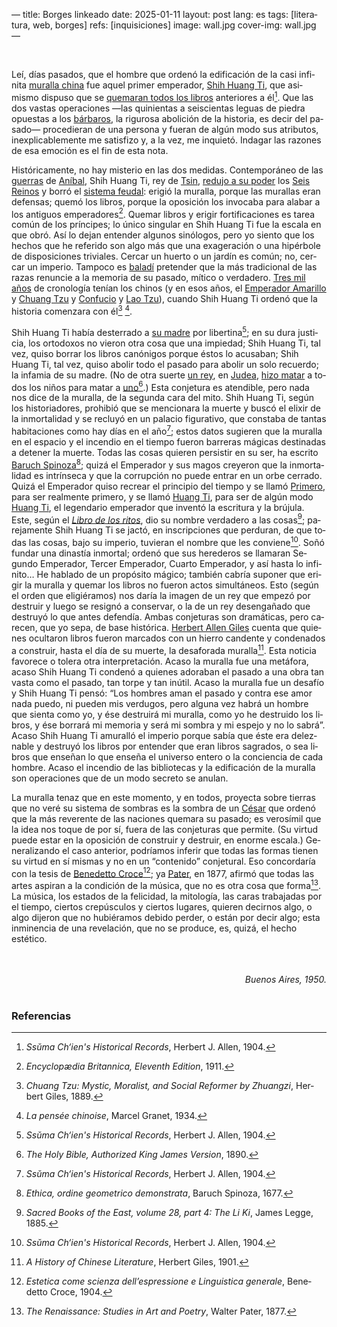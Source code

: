---
title: Borges linkeado
date: 2025-01-11
layout: post
lang: es
tags: [literatura, web, borges]
refs: [inquisiciones]
image: wall.jpg
cover-img: wall.jpg
---
#+OPTIONS: toc:nil num:nil
#+LANGUAGE: es


#+begin_center
** La muralla y los libros
#+end_center


#+begin_export html
<br/>
#+end_export

Leí, días pasados, que el hombre que ordenó la edificación de la casi infinita [[https://es.wikipedia.org/wiki/Gran_Muralla_China][muralla china]] fue aquel primer emperador, [[https://es.wikipedia.org/wiki/Qin_Shi_Huang][Shih Huang Ti]], que asimismo dispuso que se [[https://es.wikipedia.org/wiki/Quema_de_libros_y_sepultura_de_intelectuales][quemaran todos los libros]] anteriores a él[fn:2]. Que las dos vastas operaciones ---las quinientas a seiscientas leguas de piedra opuestas a los [[https://es.wikipedia.org/wiki/Xiongnu][bárbaros]], la rigurosa abolición de la historia, es decir del pasado--- procedieran de una persona y fueran de algún modo sus atributos, inexplicablemente me satisfizo y, a la vez, me inquietó. Indagar las razones de esa emoción es el fin de esta nota.

Históricamente, no hay misterio en las dos medidas. Contemporáneo de las [[https://es.wikipedia.org/wiki/Guerras_p%C3%BAnicas][guerras]] de [[https://es.wikipedia.org/wiki/An%C3%ADbal][Aníbal]], Shih Huang
Ti, rey de [[https://es.wikipedia.org/wiki/Estado_Qin][Tsin]], [[https://es.wikipedia.org/wiki/Guerras_de_unificaci%C3%B3n_chinas][redujo a su poder]] los [[https://es.wikipedia.org/wiki/Reinos_combatientes][Seis Reinos]] y borró el [[https://es.wikipedia.org/wiki/Fengjian][sistema feudal]]: erigió la muralla, porque las murallas eran defensas; quemó los libros, porque la oposición los invocaba para alabar a los antiguos emperadores[fn:3].
Quemar libros y erigir fortificaciones es tarea común de los príncipes; lo único singular en Shih Huang Ti fue la escala en que obró. Así lo dejan entender algunos sinólogos, pero yo siento que los hechos que he referido son algo más que una exageración o una hipérbole de disposiciones triviales. Cercar un huerto o un jardín es común; no, cercar un imperio. Tampoco es [[https://es.wiktionary.org/wiki/balad%C3%AD][baladí]] pretender que la más tradicional de las razas renuncie a la memoria de su pasado, mítico o verdadero. [[https://es.wikipedia.org/wiki/Historia_de_China][Tres mil años]] de cronología tenían los chinos (y en esos años, el [[https://es.wikipedia.org/wiki/Emperador_amarillo][Emperador Amarillo]] y [[https://es.wikipedia.org/wiki/Zhuangzi][Chuang Tzu]] y [[https://es.wikipedia.org/wiki/Confucio][Confucio]] y [[https://es.wikipedia.org/wiki/Lao-Tse][Lao Tzu]]), cuando Shih Huang Ti ordenó que la historia comenzara con él[fn:4] [fn:5].

Shih Huang Ti había desterrado a [[https://en.wikipedia.org/wiki/Queen_Dowager_Zhao][su madre]] por libertina[fn:2]; en su dura justicia, los
ortodoxos no vieron otra cosa que una impiedad; Shih Huang Ti, tal vez, quiso
borrar los libros canónigos porque éstos lo acusaban; Shih Huang Ti, tal vez, quiso
abolir todo el pasado para abolir un solo recuerdo; la infamia de su madre. (No de
otra suerte [[https://es.wikipedia.org/wiki/Herodes_I_el_Grande][un rey]], en [[https://es.wikipedia.org/wiki/Judea][Judea]], [[https://es.wikipedia.org/wiki/Matanza_de_los_Inocentes][hizo matar]] a todos los niños para matar a [[https://es.wikipedia.org/wiki/Jes%C3%BAs_de_Nazaret][uno]][fn:6].)
Esta conjetura es atendible, pero nada nos dice de la muralla, de la segunda cara
del mito. Shih Huang Ti, según los historiadores, prohibió que se mencionara la
muerte y buscó el elixir de la inmortalidad y se recluyó en un palacio figurativo, que
constaba de tantas habitaciones como hay días en el año[fn:2]; estos datos sugieren que
la muralla en el espacio y el incendio en el tiempo fueron barreras mágicas
destinadas a detener la muerte. Todas las cosas quieren persistir en su ser, ha escrito [[https://es.wikipedia.org/wiki/Baruch_Spinoza][Baruch Spinoza]][fn:7]; quizá el
Emperador y sus magos creyeron que la inmortalidad es intrínseca y que la corrupción no puede entrar en un orbe cerrado. Quizá el Emperador quiso recrear el principio del tiempo y se llamó [[https://en.wiktionary.org/wiki/%E5%A7%8B#Definitions][Primero]], para
ser realmente primero, y se llamó [[https://es.wikipedia.org/wiki/Emperador_de_China][Huang Ti]], para ser de algún modo [[https://es.wikipedia.org/wiki/Emperador_amarillo][Huang Ti]], el
legendario emperador que inventó la escritura y la brújula. Este, según el [[https://es.wikipedia.org/wiki/Libro_de_los_Ritos][/Libro de los ritos/]], dio su nombre verdadero a las cosas[fn:1]; parejamente Shih Huang Ti se jactó, en inscripciones que perduran, de que todas las cosas, bajo su imperio, tuvieran el nombre que les conviene[fn:2]. Soñó fundar una dinastía inmortal; ordenó que sus herederos se llamaran Segundo Emperador, Tercer Emperador, Cuarto Emperador, y así hasta lo infinito... He hablado de un propósito mágico; también cabría suponer que erigir la muralla y quemar los libros no fueron actos simultáneos. Esto (según el orden que eligiéramos) nos daría la imagen de un rey que empezó por destruir y luego se resignó a conservar, o la de un rey desengañado que destruyó lo que antes defendía. Ambas conjeturas son dramáticas, pero carecen, que yo sepa, de base histórica. [[https://es.wikipedia.org/wiki/Herbert_Giles][Herbert Allen Giles]] cuenta que quienes ocultaron libros fueron marcados con un hierro candente y condenados a construir, hasta el día de su muerte, la desaforada muralla[fn:8]. Esta noticia favorece o tolera otra interpretación. Acaso la muralla fue una metáfora, acaso Shih Huang Ti condenó a quienes adoraban el pasado a una obra tan vasta como el pasado, tan torpe y tan inútil. Acaso la muralla fue un desafío y Shih Huang Ti pensó: “Los hombres aman el pasado y contra ese amor nada puedo, ni pueden mis verdugos, pero alguna vez habrá un hombre que sienta como yo, y ése destruirá mi muralla, como yo he destruido los libros, y ése borrará mi memoria y será mi sombra y mi espejo y no lo sabrá”. Acaso Shih Huang Ti amuralló el imperio porque sabía que éste era deleznable y
destruyó los libros por entender que eran libros sagrados, o sea libros que enseñan lo que enseña el universo entero o la conciencia de cada hombre. Acaso el incendio de las bibliotecas y la edificación de la muralla son operaciones
que de un modo secreto se anulan.

La muralla tenaz que en este momento, y en todos, proyecta sobre tierras que no veré su sistema de sombras es la sombra de un [[https://es.wikipedia.org/wiki/C%C3%A9sar_(t%C3%ADtulo)][César]] que ordenó que la más reverente de las naciones quemara su pasado; es verosímil que la idea nos toque de por sí, fuera de las conjeturas que permite. (Su virtud puede estar en la oposición de construir y destruir, en enorme escala.) Generalizando el caso anterior, podríamos inferir que todas las formas tienen su virtud en sí mismas y no en un “contenido” conjetural. Eso concordaría con la tesis de [[https://es.wikipedia.org/wiki/Benedetto_Croce][Benedetto Croce]][fn:10]; ya [[https://es.wikipedia.org/wiki/Walter_Pater][Pater]], en 1877, afirmó que todas las artes aspiran a la condición de la música, que no es otra cosa que forma[fn:11]. La música, los estados de la felicidad, la mitología, las caras trabajadas por el tiempo, ciertos crepúsculos y ciertos lugares, quieren decirnos algo, o algo dijeron que no hubiéramos debido perder, o están por decir algo; esta inminencia de una revelación, que no se produce, es, quizá, el hecho estético.

#+begin_export html
<br/>
<br/>
<div align="right"><i>Buenos Aires, 1950.</i></div>
<br/>
#+end_export

*** Referencias
[fn:11] /The Renaissance: Studies in Art and Poetry/, Walter Pater, 1877.

[fn:10] /Estetica come scienza dell’espressione e Linguistica generale/, Benedetto Croce, 1904.

[fn:8] /A History of Chinese Literature/, Herbert Giles, 1901.

[fn:7] /Ethica, ordine geometrico demonstrata/, Baruch Spinoza, 1677.

[fn:1] /Sacred Books of the East, volume 28, part 4: The Li Ki/, James Legge, 1885.

[fn:2] /Ssŭma Ch‘ien's Historical Records/, Herbert J. Allen, 1904.

[fn:3] /Encyclopædia Britannica, Eleventh Edition/, 1911.

[fn:4] /Chuang Tzu: Mystic, Moralist, and Social Reformer by Zhuangzi/, Herbert Giles, 1889.

[fn:5] /La pensée chinoise/, Marcel Granet, 1934.

[fn:6] /The Holy Bible, Authorized King James Version/, 1890.
